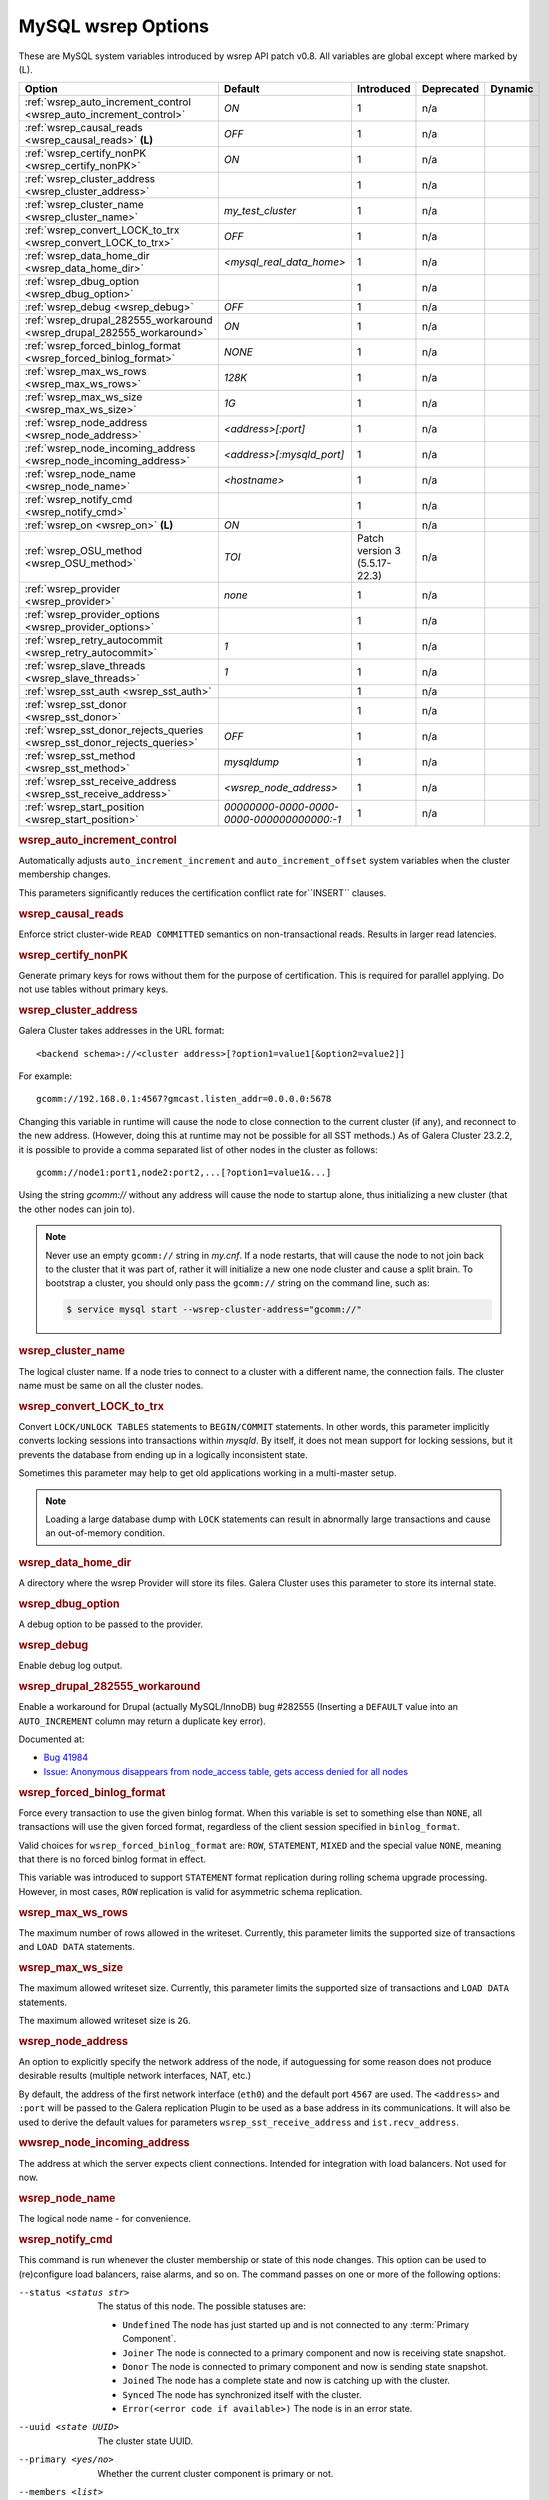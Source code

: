 ======================
 MySQL wsrep Options
======================
.. _`MySQL wsrep Options`:
.. index::
   single: Drupal
.. index::
   pair: Logs; Debug log


These are MySQL system variables introduced by wsrep API patch v0.8. All variables are global except where marked by (L).


+---------------------------------------+------------------------------------+----------------------+--------------------+----------+
| Option                                | Default                            | Introduced           | Deprecated         | Dynamic  |
+=======================================+====================================+======================+====================+==========+
| :ref:`wsrep_auto_increment_control    | *ON*                               | 1                    | n/a                |          |
| <wsrep_auto_increment_control>`       |                                    |                      |                    |          |
+---------------------------------------+------------------------------------+----------------------+--------------------+----------+
| :ref:`wsrep_causal_reads              | *OFF*                              | 1                    | n/a                |          |
| <wsrep_causal_reads>` **(L)**         |                                    |                      |                    |          |
+---------------------------------------+------------------------------------+----------------------+--------------------+----------+
| :ref:`wsrep_certify_nonPK             | *ON*                               | 1                    | n/a                |          |
| <wsrep_certify_nonPK>`                |                                    |                      |                    |          |
+---------------------------------------+------------------------------------+----------------------+--------------------+----------+
| :ref:`wsrep_cluster_address           |                                    | 1                    | n/a                |          |
| <wsrep_cluster_address>`              |                                    |                      |                    |          |
+---------------------------------------+------------------------------------+----------------------+--------------------+----------+
| :ref:`wsrep_cluster_name              | *my_test_cluster*                  | 1                    | n/a                |          |
| <wsrep_cluster_name>`                 |                                    |                      |                    |          |
+---------------------------------------+------------------------------------+----------------------+--------------------+----------+
| :ref:`wsrep_convert_LOCK_to_trx       | *OFF*                              | 1                    | n/a                |          |
| <wsrep_convert_LOCK_to_trx>`          |                                    |                      |                    |          |
+---------------------------------------+------------------------------------+----------------------+--------------------+----------+
| :ref:`wsrep_data_home_dir             | *<mysql_real_data_home>*           | 1                    | n/a                |          |
| <wsrep_data_home_dir>`                |                                    |                      |                    |          |
+---------------------------------------+------------------------------------+----------------------+--------------------+----------+
| :ref:`wsrep_dbug_option               |                                    | 1                    | n/a                |          |
| <wsrep_dbug_option>`                  |                                    |                      |                    |          |
+---------------------------------------+------------------------------------+----------------------+--------------------+----------+
| :ref:`wsrep_debug                     | *OFF*                              | 1                    | n/a                |          |
| <wsrep_debug>`                        |                                    |                      |                    |          |
+---------------------------------------+------------------------------------+----------------------+--------------------+----------+
| :ref:`wsrep_drupal_282555_workaround  | *ON*                               | 1                    | n/a                |          |
| <wsrep_drupal_282555_workaround>`     |                                    |                      |                    |          |
+---------------------------------------+------------------------------------+----------------------+--------------------+----------+
| :ref:`wsrep_forced_binlog_format      | *NONE*                             | 1                    | n/a                |          |
| <wsrep_forced_binlog_format>`         |                                    |                      |                    |          |
+---------------------------------------+------------------------------------+----------------------+--------------------+----------+
| :ref:`wsrep_max_ws_rows               | *128K*                             | 1                    | n/a                |          |
| <wsrep_max_ws_rows>`                  |                                    |                      |                    |          |
+---------------------------------------+------------------------------------+----------------------+--------------------+----------+
| :ref:`wsrep_max_ws_size               | *1G*                               | 1                    | n/a                |          |
| <wsrep_max_ws_size>`                  |                                    |                      |                    |          |
+---------------------------------------+------------------------------------+----------------------+--------------------+----------+
| :ref:`wsrep_node_address              | *<address>[:port]*                 | 1                    | n/a                |          |
| <wsrep_node_address>`                 |                                    |                      |                    |          |
+---------------------------------------+------------------------------------+----------------------+--------------------+----------+
| :ref:`wsrep_node_incoming_address     | *<address>[:mysqld_port]*          | 1                    | n/a                |          |
| <wsrep_node_incoming_address>`        |                                    |                      |                    |          |
+---------------------------------------+------------------------------------+----------------------+--------------------+----------+
| :ref:`wsrep_node_name                 | *<hostname>*                       | 1                    | n/a                |          |
| <wsrep_node_name>`                    |                                    |                      |                    |          |
+---------------------------------------+------------------------------------+----------------------+--------------------+----------+
| :ref:`wsrep_notify_cmd                |                                    | 1                    | n/a                |          |
| <wsrep_notify_cmd>`                   |                                    |                      |                    |          |
+---------------------------------------+------------------------------------+----------------------+--------------------+----------+
| :ref:`wsrep_on                        | *ON*                               | 1                    | n/a                |          |
| <wsrep_on>` **(L)**                   |                                    |                      |                    |          |
+---------------------------------------+------------------------------------+----------------------+--------------------+----------+
| :ref:`wsrep_OSU_method                | *TOI*                              | Patch version 3      | n/a                |          |
| <wsrep_OSU_method>`                   |                                    | (5.5.17-22.3)        |                    |          |
+---------------------------------------+------------------------------------+----------------------+--------------------+----------+
| :ref:`wsrep_provider                  | *none*                             | 1                    | n/a                |          |
| <wsrep_provider>`                     |                                    |                      |                    |          |
+---------------------------------------+------------------------------------+----------------------+--------------------+----------+
| :ref:`wsrep_provider_options          |                                    | 1                    | n/a                |          |
| <wsrep_provider_options>`             |                                    |                      |                    |          |
+---------------------------------------+------------------------------------+----------------------+--------------------+----------+
| :ref:`wsrep_retry_autocommit          | *1*                                | 1                    | n/a                |          |
| <wsrep_retry_autocommit>`             |                                    |                      |                    |          |
+---------------------------------------+------------------------------------+----------------------+--------------------+----------+
| :ref:`wsrep_slave_threads             | *1*                                | 1                    | n/a                |          |
| <wsrep_slave_threads>`                |                                    |                      |                    |          |
+---------------------------------------+------------------------------------+----------------------+--------------------+----------+
| :ref:`wsrep_sst_auth                  |                                    | 1                    | n/a                |          |
| <wsrep_sst_auth>`                     |                                    |                      |                    |          |
+---------------------------------------+------------------------------------+----------------------+--------------------+----------+
| :ref:`wsrep_sst_donor                 |                                    | 1                    | n/a                |          |
| <wsrep_sst_donor>`                    |                                    |                      |                    |          |
+---------------------------------------+------------------------------------+----------------------+--------------------+----------+
| :ref:`wsrep_sst_donor_rejects_queries | *OFF*                              | 1                    | n/a                |          |
| <wsrep_sst_donor_rejects_queries>`    |                                    |                      |                    |          |
+---------------------------------------+------------------------------------+----------------------+--------------------+----------+
| :ref:`wsrep_sst_method                | *mysqldump*                        | 1                    | n/a                |          |
| <wsrep_sst_method>`                   |                                    |                      |                    |          |
+---------------------------------------+------------------------------------+----------------------+--------------------+----------+
| :ref:`wsrep_sst_receive_address       | *<wsrep_node_address>*             | 1                    | n/a                |          |
| <wsrep_sst_receive_address>`          |                                    |                      |                    |          |
+---------------------------------------+------------------------------------+----------------------+--------------------+----------+
| :ref:`wsrep_start_position            | *00000000-0000-0000-*              | 1                    | n/a                |          |
| <wsrep_start_position>`               | *0000-000000000000:-1*             |                      |                    |          |
+---------------------------------------+------------------------------------+----------------------+--------------------+----------+


.. rubric:: wsrep_auto_increment_control

.. _`wsrep_auto_increment_control`:

.. index::
   pair: Parameters; wsrep_auto_increment_control

Automatically adjusts ``auto_increment_increment`` and ``auto_increment_offset`` system variables when the cluster membership changes.

This parameters significantly reduces the certification conflict rate for``INSERT`` clauses.


.. rubric:: wsrep_causal_reads

.. _`wsrep_causal_reads`:

.. index::
   pair: Parameters; wsrep_causal_reads

Enforce strict cluster-wide ``READ COMMITTED`` semantics on non-transactional reads. Results in larger read latencies. 


.. rubric:: wsrep_certify_nonPK

.. _`wsrep_certify_nonPK`:

.. index::
   pair: Parameters; wsrep_certify_nonPK

Generate primary keys for rows without them for the purpose of certification. This is required for parallel applying. Do not use tables without primary keys. 

.. rubric:: wsrep_cluster_address

.. _`wsrep_cluster_address`:

.. index::
   pair: Parameters; wsrep_cluster_address
.. index::
   single: my.cnf

Galera Cluster takes addresses in the URL format::

    <backend schema>://<cluster address>[?option1=value1[&option2=value2]]

For example::

    gcomm://192.168.0.1:4567?gmcast.listen_addr=0.0.0.0:5678 

Changing this variable in runtime will cause the node to close connection to the current cluster (if any), and reconnect to the new address. (However, doing this at runtime may not be possible for all SST methods.) As of Galera Cluster 23.2.2, it is possible to provide a comma separated list of other nodes in the cluster as follows::

    gcomm://node1:port1,node2:port2,...[?option1=value1&...]

Using the string *gcomm://* without any address will cause the node to startup alone, thus initializing a new cluster (that the other nodes can join to).

.. note:: Never use an empty ``gcomm://`` string in *my.cnf*. If a node restarts, that will cause the node to not join back to the cluster that it was part of, rather it will initialize a new one node cluster and cause a split brain. To bootstrap a cluster, you should only pass the ``gcomm://`` string on the command line, such as:

	.. code-block:: none
	
		$ service mysql start --wsrep-cluster-address="gcomm://"


.. rubric:: wsrep_cluster_name

.. _`wsrep_cluster_name`:

.. index::
   pair: Parameters; wsrep_cluster_name

The logical cluster name. If a node tries to connect to a cluster with a different name, the connection fails. The cluster name must be same on all the cluster nodes. 

 
.. rubric:: wsrep_convert_LOCK_to_trx

.. _`wsrep_convert_LOCK_to_trx`:

.. index::
   pair: Parameters; wsrep_convert_LOCK_to_trx

Convert ``LOCK/UNLOCK TABLES`` statements to ``BEGIN/COMMIT`` statements. In other words, this parameter implicitly converts locking sessions into transactions within *mysqld*. By itself, it does not mean support for locking sessions, but it prevents the database from ending up in a logically inconsistent state.

Sometimes this parameter may help to get old applications working in a multi-master setup.

.. note:: Loading a large database dump with ``LOCK`` statements can result in abnormally large transactions and cause an out-of-memory condition.

.. rubric:: wsrep_data_home_dir

.. _`wsrep_data_home_dir`:

.. index::
   pair: Parameters; wsrep_data_home_dir

A directory where the wsrep Provider will store its files.  Galera Cluster uses this parameter to store its internal state.

.. rubric:: wsrep_dbug_option

.. _`wsrep_dbug_option`:

.. index::
   pair: Parameters; wsrep_dbug_option

A debug option to be passed to the provider.


.. rubric:: wsrep_debug

.. _`wsrep_debug`:

.. index::
   pair: Parameters; wsrep_debug

Enable debug log output.


.. rubric:: wsrep_drupal_282555_workaround

.. _`wsrep_drupal_282555_workaround`:

.. index::
   pair: Parameters; wsrep_drupal_282555_workaround

Enable a workaround for Drupal (actually MySQL/InnoDB) bug #282555 (Inserting a ``DEFAULT`` value into an ``AUTO_INCREMENT`` column may return a duplicate key error).

Documented at:

- `Bug 41984 <http://bugs.mysql.com/bug.php?id=41984>`_
- `Issue: Anonymous disappears from node_access table, gets access denied for all nodes <http://drupal.org/node/282555>`_

.. rubric:: wsrep_forced_binlog_format

.. _`wsrep_forced_binlog_format`:

.. index::
   pair: Parameters; wsrep_forced_binlog_format

Force every transaction to use the given binlog format. When this variable is set to something else than ``NONE``, all transactions will use the given forced format, regardless of the client session specified in ``binlog_format``.

Valid choices for ``wsrep_forced_binlog_format`` are: ``ROW``, ``STATEMENT``, ``MIXED`` and the special value ``NONE``, meaning that there is no forced binlog format in effect.

This variable was introduced to support ``STATEMENT`` format replication during  rolling schema upgrade processing. However, in most cases, ``ROW`` replication is valid for asymmetric schema replication.



.. rubric:: wsrep_max_ws_rows

.. _`wsrep_max_ws_rows`:

.. index::
   pair: Parameters; wsrep_max_ws_rows

The maximum number of rows allowed in the writeset. Currently, this parameter limits the supported size of transactions and ``LOAD DATA`` statements.


.. rubric:: wsrep_max_ws_size

.. _`wsrep_max_ws_size`:

.. index::
   pair: Parameters; wsrep_max_ws_size

The maximum allowed writeset size. Currently, this parameter limits the supported size of transactions and ``LOAD DATA`` statements.

The maximum allowed writeset size is ``2G``.


.. rubric:: wsrep_node_address

.. _`wsrep_node_address`:


.. index::
   pair: Parameters; wsrep_node_address

An option to explicitly specify the network address of the node, if autoguessing for some reason does not produce desirable results (multiple network interfaces, NAT, etc.)

By default, the address of the first network interface (``eth0``) and the default port ``4567`` are used. The ``<address>`` and ``:port`` will be passed to the Galera replication Plugin to be used as a base address in its communications. It will also be used to derive the default values for parameters ``wsrep_sst_receive_address`` and ``ist.recv_address``.


.. rubric:: wwsrep_node_incoming_address

.. _`wsrep_node_incoming_address`:


.. index::
   pair: Parameters; wsrep_node_incoming_address

The address at which the server expects client connections.  Intended for integration with load balancers. Not used for now.

.. rubric:: wsrep_node_name

.. _`wsrep_node_name`:


.. index::
   pair: Parameters; wsrep_node_name

The logical node name - for convenience.

.. rubric:: wsrep_notify_cmd

.. _`wsrep_notify_cmd`:

.. index::
   pair: Parameters; wsrep_notify_cmd

This command is run whenever the cluster membership or state of this node changes. This option can be used to (re)configure load balancers, raise alarms, and so on. The command passes on one or more of the following options:

--status <status str>        The status of this node. The possible statuses are:

                             - ``Undefined`` The node has just started up and is not connected to any :term:`Primary Component`.
                               
                             - ``Joiner`` The node is connected to a primary component and now is receiving state snapshot.
                             
                             - ``Donor`` The node is connected to primary component and now is sending state snapshot.
                             
                             - ``Joined`` The node has a complete state and now is catching up with the cluster.  
                             
                             - ``Synced`` The node has synchronized itself with the cluster.
                             
                             - ``Error(<error code if available>)`` The node is in an error state.
                                
--uuid <state UUID>          The cluster state UUID.

--primary <yes/no>           Whether the current cluster component is primary or not.

--members <list>             A comma-separated list of the component member UUIDs.
                             The members are presented in the following syntax: 
                            
                             - ``<node UUID>`` A unique node ID. The wsrep Provider automatically assigns this ID for each node.
                             
                             - ``<node name>`` The node name as it is set in the ``wsrep_node_name`` option.
                             
                             - ``<incoming address>`` The address for client connections as it is set in the ``wsrep_node_incoming_address`` option.

--index                      The index of this node in the node list.

For an example script that updates two tables on a local node, with changes taking place at the cluster level, see the follow `script <http://bazaar.launchpad.net/~codership/codership-mysql/wsrep-5.5/view/head:/support-files/wsrep_notify.sh>`_.


.. rubric:: wsrep_on

.. _`wsrep_on`:


.. index::
   pair: Parameters; wsrep_on

Use wsrep replication. When switched ``OFF``, no changes made in this session will be replicated.


.. rubric:: wsrep_OSU_method

.. _`wsrep_OSU_method`:

.. index::
   pair: Parameters; wsrep_OSU_method

Online schema upgrade method (MySQL >= 5.5.17). See also :ref:`Schema Upgrades <Schema Upgrades>`.

Online Schema Upgrade (OSU) can be performed with two
alternative methods:

- **Total Order Isolation (TOI)** runs the DDL statement in all cluster nodes in the same total order sequence, locking the affected table for the duration of the operation. This may result in the whole cluster being blocked for the duration of the operation.

- **Rolling Schema Upgrade (RSU)** executes the DDL statement only locally, thus blocking one cluster node only. During the DDL processing, the node is not replicating and may be unable to process replication events (due to a table lock). Once the DDL operation is complete, the node will catch up and sync with the cluster to become fully operational again. The DDL statement or its effects are not replicated; the user is responsible for manually performing this operation on each of the nodes.


.. rubric:: wsrep_provider

.. _`wsrep_provider`:


.. index::
   pair: Parameters; wsrep_provider

A path to wsrep provider to load. If not specified, all calls to wsrep provider will be bypassed and the server behaves like a regular ``mysqld`` server.
   
.. rubric:: wsrep_provider_options

.. _`wsrep_provider_options`:

.. index::
   pair: Parameters; wsrep_provider_options

A string of provider options passed directly to the provider.

Usually, you just fine-tune:

- ``gcache.size``, that is, the size of the GCache ring buffer, which is used for Incremental State Transfer, among other things. See chapter :ref:`Galera Parameters <Galera Parameters>`.

- Group communication timeouts. See chapter :ref:`WAN Replication <WAN Replication>`.

  See also a list of all Galera Cluster parameters in chapter :ref:`Galera Parameters <Galera Parameters>`.


.. rubric:: wsrep_retry_autocommit

.. _`wsrep_retry_autocommit`:

.. index::
   pair: Parameters; wsrep_retry_autocommit

If an autocommit query fails the certification test due to a cluster-wide conflict, we can retry it without returning an error to the client. This option sets how many times to retry.

This option is analogous to rescheduling an autocommit query should it go into deadlock with other transactions in the database lock manager.


.. rubric:: wsrep_slave_threads

.. _`wsrep_slave_threads`:

.. index::
   pair: Parameters; wsrep_slave_threads

How many threads to use for applying slave writesets. There are two things to consider when choosing the number:

1. The number should be at least two times the number of CPU cores.

2. Consider how many writing client connections the other nodes would have. Divide this by four and use that as the ``wsrep_slave_threads`` value.


.. rubric:: wsrep_sst_auth

.. _`wsrep_sst_auth`:

.. index::
   pair: Parameters; wsrep_sst_auth

A string with authentication information for state snapshot transfer. The string depends on the state transfer method. For the ``mysqldump`` state transfer, it is ``username>:<password>``.  The user must have root privileges on this server. The
``rsync`` method ignores this option.

Use the same value on all nodes. This parameter is used to authenticate with both the state snapshot receiver and the state snapshot donor.



.. rubric:: wsrep_sst_donor

.. _`wsrep_sst_donor`:

.. index::
   pair: Parameters; wsrep_sst_donor

A name (given in the ``wsrep_node_name`` parameter) of the server that should be used as a source for state transfer. If not specified, Galera Cluster will choose the most appropriate one.

In this case, the group communication module monitors the node state for the purpose of flow control, state transfer and quorum calculations. The node can be a if it is in the ``SYNCED`` state. The first node in the ``SYNCED`` state in the index becomes the donor and is not available for requests. 

If there are no free ``SYNCED`` nodes at the moment, the joining node reports::

    Requesting state transfer failed: -11(Resource temporarily unavailable).
    Will keep retrying every 1 second(s)

and keeps on retrying the state transfer request until it succeeds. When the state transfer request succeeds, the entry below is written to log::

	Node 0 (XXX) requested state transfer from '*any*'. Selected 1 (XXX) as donor.

.. rubric:: wsrep_sst_donor_rejects_queries

.. _`wsrep_sst_donor_rejects_queries`:

.. index::
   pair: Parameters; wsrep_sst_donor_rejects_queries

.. index::
   pair: Errors; ER_UNKNOWN_COM_ERROR

This parameter prevents blocking client sessions on a donor if the donor is performing a blocking SST, such as ``mysqldump`` or ``rsync``.

In these situations, all queries return error ``ER_UNKNOWN_COM_ERROR, "Unknown command"`` like a joining node does. In this case, the client (or the JDBC driver) can reconnect to another node.

.. note:: As SST is scriptable, there is no way to tell whether the requested SST method is blocking or not. You may also want to avoid querying the donor even with non-blocking SST. Consequently, this variable will reject queries on the donor regardless of the SST (that is, also for *xtrabackup*) even if the initial request concerned a blocking-only SST.

.. note:: The ``mysqldump`` SST does not work with this setting, as ``mysqldump`` must run queries on the donor and there is no way to distinguish a *mysqldump* session from a regular client session. 


.. rubric:: wsrep_sst_method

.. _`wsrep_sst_method`:

.. index::
   pair: Parameters; wsrep_sst_method

The method to use for state snapshot transfers. The ``wsrep_sst_<wsrep_sst_method>`` command will be called with the following arguments. For more information, see also :ref:`Scriptable State Snapshot Transfer <Scriptable State Snapshot Transfer>`.

The supported methods are:

- ``mysqldump`` This is a slow (except for small datasets), but the most tested option.

- ``rsync`` This option is much faster than ``mysqldump`` on large datasets.

- ``rsync_wan`` This option is almost the same as ``rsync``, but uses the *delta-xfer* algorithm to minimize network traffic.

  .. note::  You can only use *rsync* when a node is starting. In other words, you cannot use ``rsync`` under a running InnoDB storage engine.
  
- ``xtrabackup`` This option is a fast and practically non-blocking SST method based on Percona's ``xtrabackup`` tool.

  If you want to use ``xtrabackup``, the following settings must be present in the ``my.cnf`` configuration file on all nodes::

      [mysqld]
      wsrep_sst_auth=root:<root password>
      datadir=<path to data dir>

      [client]
      socket=<path to socket>


.. rubric:: wsrep_sst_receive_address

.. _`wsrep_sst_receive_address`:

.. index::
   pair: Parameters; wsrep_sst_receive_address

The address at which this node expects to receive state transfers. Depends on the state transfer method. For example, for the ``mysqldump`` state transfer, it is the address and the port on which this server listens. By default this is set to the ``<address>`` part of ``wsrep_node_address``.

.. note:: Check that your firewall allows connections to this address from other cluster nodes.
  


.. rubric:: wsrep_start_position

.. _`wsrep_start_position`:

.. index::
   pair: Parameters; wsrep_start_position

This variable exists for the sole purpose of notifying a joining node about state transfer completion. For more information, see :ref:`Scriptable State Snapshot Transfer <Scriptable State Snapshot Transfer>`.

.. rubric:: wsrep_ws_persistency

.. _`wsrep_ws_persistency`:

.. index::
   pair: Parameters; wsrep_ws_persistency

Whether to store writesets locally for debugging. Not used in 0.8.


.. |---|   unicode:: U+2014 .. EM DASH
   :trim:
